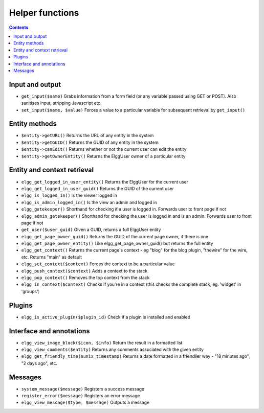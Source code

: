 Helper functions
================

.. contents:: Contents
   :local:
   :depth: 1

Input and output
----------------

- ``get_input($name)`` Grabs information from a form field (or any variable passed using GET or POST). Also sanitises input, stripping Javascript etc.
- ``set_input($name, $value)`` Forces a value to a particular variable for subsequent retrieval by ``get_input()``

Entity methods
--------------

- ``$entity->getURL()`` Returns the URL of any entity in the system
- ``$entity->getGUID()`` Returns the GUID of any entity in the system
- ``$entity->canEdit()`` Returns whether or not the current user can edit the entity
- ``$entity->getOwnerEntity()`` Returns the ElggUser owner of a particular entity

Entity and context retrieval
----------------------------

- ``elgg_get_logged_in_user_entity()`` Returns the ElggUser for the current user
- ``elgg_get_logged_in_user_guid()`` Returns the GUID of the current user
- ``elgg_is_logged_in()`` Is the viewer logged in
- ``elgg_is_admin_logged_in()`` Is the view an admin and logged in
- ``elgg_gatekeeper()`` Shorthand for checking if a user is logged in. Forwards user to front page if not
- ``elgg_admin_gatekeeper()`` Shorthand for checking the user is logged in and is an admin. Forwards user to front page if not
- ``get_user($user_guid)`` Given a GUID, returns a full ElggUser entity
- ``elgg_get_page_owner_guid()`` Returns the GUID of the current page owner, if there is one
- ``elgg_get_page_owner_entity()`` Like elgg_get_page_owner_guid() but returns the full entity
- ``elgg_get_context()`` Returns the current page's context - eg "blog" for the blog plugin, "thewire" for the wire, etc. Returns "main" as default
- ``elgg_set_context($context)`` Forces the context to be a particular value
- ``elgg_push_context($context)`` Adds a context to the stack
- ``elgg_pop_context()`` Removes the top context from the stack
- ``elgg_in_context($context)`` Checks if you're in a context (this checks the complete stack, eg. 'widget' in 'groups')

Plugins
-------

- ``elgg_is_active_plugin($plugin_id)`` Check if a plugin is installed and enabled

Interface and annotations
-------------------------

- ``elgg_view_image_block($icon, $info)`` Return the result in a formatted list
- ``elgg_view_comments($entity)`` Returns any comments associated with the given entity
- ``elgg_get_friendly_time($unix_timestamp)`` Returns a date formatted in a friendlier way - "18 minutes ago", "2 days ago", etc.

Messages
--------

- ``system_message($message)`` Registers a success message
- ``register_error($message)`` Registers an error message
- ``elgg_view_message($type, $message)`` Outputs a message
